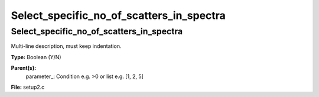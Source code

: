 
=========================================
Select_specific_no_of_scatters_in_spectra
=========================================

Select_specific_no_of_scatters_in_spectra
=========================================
Multi-line description, must keep indentation.

**Type:** Boolean (Y/N)

**Parent(s):**
  parameter_: Condition e.g. >0 or list e.g. [1, 2, 5]


**File:** setup2.c


